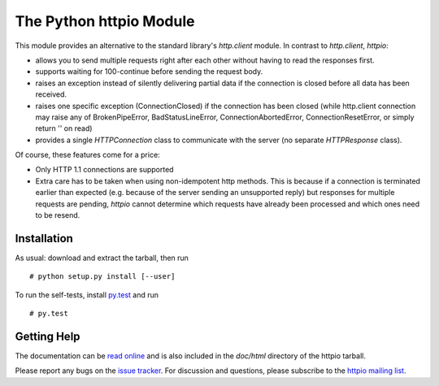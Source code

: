 ==========================
 The Python httpio Module
==========================

This module provides an alternative to the standard library's
*http.client* module. In contrast to *http.client*,
*httpio*:

* allows you to send multiple requests right after each other without
  having to read the responses first.

* supports waiting for 100-continue before sending the request body.

* raises an exception instead of silently delivering partial data if the
  connection is closed before all data has been received.

* raises one specific exception (ConnectionClosed) if the connection
  has been closed (while http.client connection may raise any of
  BrokenPipeError, BadStatusLineError, ConnectionAbortedError,
  ConnectionResetError, or simply return '' on read)

* provides a single *HTTPConnection* class to communicate with the
  server (no separate *HTTPResponse* class).

Of course, these features come for a price:

* Only HTTP 1.1 connections are supported

* Extra care has to be taken when using non-idempotent http
  methods. This is because if a connection is terminated earlier than
  expected (e.g. because of the server sending an unsupported reply)
  but responses for multiple requests are pending, *httpio* cannot
  determine which requests have already been processed and which ones
  need to be resend.


Installation
============

As usual: download and extract the tarball, then run ::

  # python setup.py install [--user]

To run the self-tests, install `py.test`_ and run ::

  # py.test


Getting Help
============

The documentation can be `read online`__ and is also included in the
*doc/html* directory of the httpio tarball.

Please report any bugs on the `issue tracker`_. For discussion and
questions, please subscribe to the `httpio mailing list`_.


.. __: http://pythonhosted.org/httpio/
.. _httpio mailing list: https://groups.google.com/d/forum/python-httpio
.. _issue tracker: https://bitbucket.org/nikratio/python-httpio/issues
.. _py.test: http://www.pytest.org/
